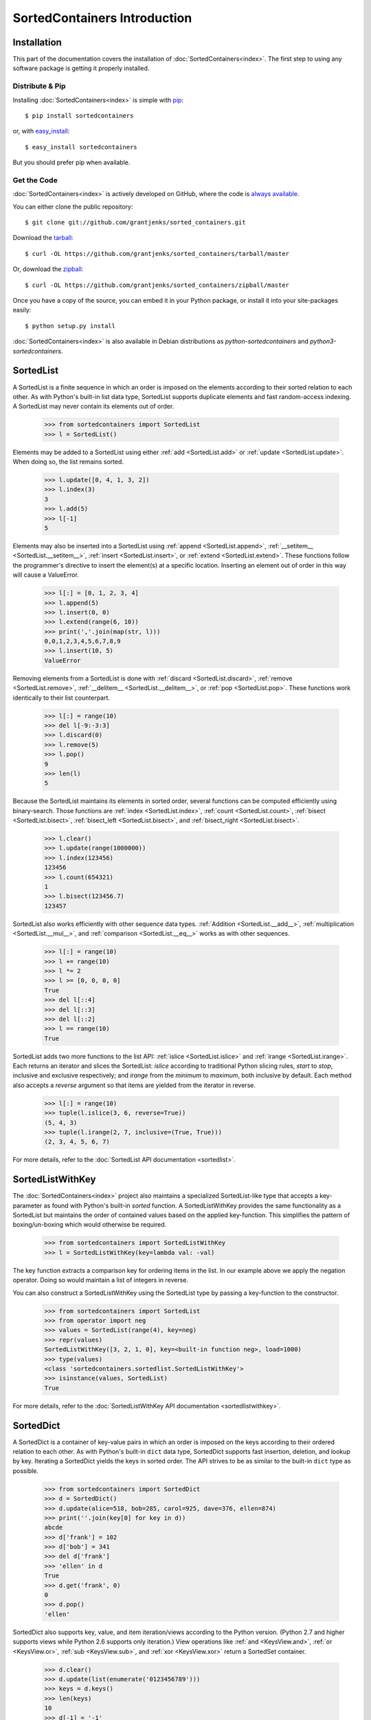 SortedContainers Introduction
=============================

Installation
------------

This part of the documentation covers the installation of
:doc:`SortedContainers<index>`.  The first step to using any software package
is getting it properly installed.

Distribute & Pip
................

Installing :doc:`SortedContainers<index>` is simple with `pip
<http://www.pip-installer.org/>`_::

    $ pip install sortedcontainers

or, with `easy_install <http://pypi.python.org/pypi/setuptools>`_::

    $ easy_install sortedcontainers

But you should prefer pip when available.

Get the Code
............

:doc:`SortedContainers<index>` is actively developed on GitHub, where the code
is `always available <https://github.com/grantjenks/sorted_containers>`_.

You can either clone the public repository::

    $ git clone git://github.com/grantjenks/sorted_containers.git

Download the `tarball <https://github.com/grantjenks/sorted_containers/tarball/master>`_::

    $ curl -OL https://github.com/grantjenks/sorted_containers/tarball/master

Or, download the `zipball <https://github.com/grantjenks/sorted_containers/zipball/master>`_::

    $ curl -OL https://github.com/grantjenks/sorted_containers/zipball/master

Once you have a copy of the source, you can embed it in your Python package,
or install it into your site-packages easily::

    $ python setup.py install

:doc:`SortedContainers<index>` is also available in Debian distributions as
`python-sortedcontainers` and `python3-sortedcontainers`.

SortedList
----------

A SortedList is a finite sequence in which an order is imposed on the elements
according to their sorted relation to each other. As with Python's built-in
list data type, SortedList supports duplicate elements and fast random-access
indexing. A SortedList may never contain its elements out of order.

    >>> from sortedcontainers import SortedList
    >>> l = SortedList()

Elements may be added to a SortedList using either :ref:`add <SortedList.add>`
or :ref:`update <SortedList.update>`. When doing so, the list remains sorted.

    >>> l.update([0, 4, 1, 3, 2])
    >>> l.index(3)
    3
    >>> l.add(5)
    >>> l[-1]
    5

Elements may also be inserted into a SortedList using :ref:`append
<SortedList.append>`, :ref:`__setitem__ <SortedList.__setitem__>`, :ref:`insert
<SortedList.insert>`, or :ref:`extend <SortedList.extend>`. These functions
follow the programmer's directive to insert the element(s) at a specific
location. Inserting an element out of order in this way will cause a
ValueError.

    >>> l[:] = [0, 1, 2, 3, 4]
    >>> l.append(5)
    >>> l.insert(0, 0)
    >>> l.extend(range(6, 10))
    >>> print(','.join(map(str, l)))
    0,0,1,2,3,4,5,6,7,8,9
    >>> l.insert(10, 5)
    ValueError

Removing elements from a SortedList is done with :ref:`discard
<SortedList.discard>`, :ref:`remove <SortedList.remove>`, :ref:`__delitem__
<SortedList.__delitem__>`, or :ref:`pop <SortedList.pop>`. These functions work
identically to their list counterpart.

    >>> l[:] = range(10)
    >>> del l[-9:-3:3]
    >>> l.discard(0)
    >>> l.remove(5)
    >>> l.pop()
    9
    >>> len(l)
    5

Because the SortedList maintains its elements in sorted order, several
functions can be computed efficiently using binary-search. Those functions are
:ref:`index <SortedList.index>`, :ref:`count <SortedList.count>`, :ref:`bisect
<SortedList.bisect>`, :ref:`bisect_left <SortedList.bisect>`, and
:ref:`bisect_right <SortedList.bisect>`.

    >>> l.clear()
    >>> l.update(range(1000000))
    >>> l.index(123456)
    123456
    >>> l.count(654321)
    1
    >>> l.bisect(123456.7)
    123457

SortedList also works efficiently with other sequence data
types. :ref:`Addition <SortedList.__add__>`, :ref:`multiplication
<SortedList.__mul__>`, and :ref:`comparison <SortedList.__eq__>` works as with
other sequences.

    >>> l[:] = range(10)
    >>> l += range(10)
    >>> l *= 2
    >>> l >= [0, 0, 0, 0]
    True
    >>> del l[::4]
    >>> del l[::3]
    >>> del l[::2]
    >>> l == range(10)
    True

SortedList adds two more functions to the list API: :ref:`islice
<SortedList.islice>` and :ref:`irange <SortedList.irange>`. Each returns an
iterator and slices the SortedList: `islice` according to traditional Python
slicing rules, `start` to `stop`, inclusive and exclusive respectively; and
`irange` from the `minimum` to `maximum`, both inclusive by default. Each
method also accepts a `reverse` argument so that items are yielded from the
iterator in reverse.

    >>> l[:] = range(10)
    >>> tuple(l.islice(3, 6, reverse=True))
    (5, 4, 3)
    >>> tuple(l.irange(2, 7, inclusive=(True, True)))
    (2, 3, 4, 5, 6, 7)

For more details, refer to the :doc:`SortedList API documentation
<sortedlist>`.

SortedListWithKey
-----------------

The :doc:`SortedContainers<index>` project also maintains a specialized
SortedList-like type that accepts a key-parameter as found with Python's
built-in *sorted* function.  A SortedListWithKey provides the same
functionality as a SortedList but maintains the order of contained values based
on the applied key-function. This simplifies the pattern of boxing/un-boxing
which would otherwise be required.

    >>> from sortedcontainers import SortedListWithKey
    >>> l = SortedListWithKey(key=lambda val: -val)

The key function extracts a comparison key for ordering items in the list. In
our example above we apply the negation operator. Doing so would maintain a
list of integers in reverse.

You can also construct a SortedListWithKey using the SortedList type by passing
a key-function to the constructor.

    >>> from sortedcontainers import SortedList
    >>> from operator import neg
    >>> values = SortedList(range(4), key=neg)
    >>> repr(values)
    SortedListWithKey([3, 2, 1, 0], key=<built-in function neg>, load=1000)
    >>> type(values)
    <class 'sortedcontainers.sortedlist.SortedListWithKey'>
    >>> isinstance(values, SortedList)
    True

For more details, refer to the :doc:`SortedListWithKey API documentation
<sortedlistwithkey>`.

SortedDict
----------

A SortedDict is a container of key-value pairs in which an order is imposed on
the keys according to their ordered relation to each other. As with Python's
built-in ``dict`` data type, SortedDict supports fast insertion, deletion, and
lookup by key. Iterating a SortedDict yields the keys in sorted order. The API
strives to be as similar to the built-in ``dict`` type as possible.

    >>> from sortedcontainers import SortedDict
    >>> d = SortedDict()
    >>> d.update(alice=518, bob=285, carol=925, dave=376, ellen=874)
    >>> print(''.join(key[0] for key in d))
    abcde
    >>> d['frank'] = 102
    >>> d['bob'] = 341
    >>> del d['frank']
    >>> 'ellen' in d
    True
    >>> d.get('frank', 0)
    0
    >>> d.pop()
    'ellen'

SortedDict also supports key, value, and item iteration/views according to the
Python version. (Python 2.7 and higher supports views while Python 2.6 supports
only iteration.) View operations like :ref:`and <KeysView.and>`,
:ref:`or <KeysView.or>`, :ref:`sub <KeysView.sub>`, and
:ref:`xor <KeysView.xor>` return a SortedSet container.

    >>> d.clear()
    >>> d.update(list(enumerate('0123456789')))
    >>> keys = d.keys()
    >>> len(keys)
    10
    >>> d[-1] = '-1'
    >>> len(keys)
    11
    >>> s = SortedDict([(1, '1'), (2, '2'), (3, '3'), (10, '10')])
    >>> s.keys() & keys
    SortedSet([1, 2, 3])

In addition to the normal dictionary operations, SortedDict supports fast
:ref:`indexing with iloc<SortedDict.iloc>` and :ref:`key index
lookup<SortedDict.index>`. Using indexing, you can quickly lookup the nth key
in iteration. These utilities are not common in other implementations but can
be extremely useful. Indexing also supports slice notation.

    >>> d = SortedDict(b=2, d=4, c=3, e=5, a=1)
    >>> d.iloc[0]
    'a'
    >>> d.iloc[-1]
    'e'
    >>> d.iloc[-3:]
    ['c', 'd', 'e']
    >>> d.index('c')
    2

SortedDict's contructor supports two additional positional arguments. These
must occur before any sequences, mappings or keyword arguments used to
initialize the SortedDict. The first positional argument is an optional
callable `key` used to extract a comparison key from the SortedDict's keys. The
second positional argument is an optional integer representing the load-factor.

For example, to contruct a mapping with integer keys in descending order and a
load-factor of 100:

    >>> from operator import neg
    >>> d = SortedDict(neg, 100, enumerate(range(4)))
    >>> d
    SortedDict(<built-in function neg>, 100, {3: 3, 2: 2, 1: 1, 0: 0})

For more details, refer to the :doc:`SortedDict API documentation
<sorteddict>`.

SortedSet
---------

A :doc:`SortedSet<sortedset>` is a collection of distinct objects in which an
order is imposed on the members according to their sorted relation to each
other. The API is similar to the :doc:`SortedList<sortedlist>` and built-in
``set`` type. Iterating a SortedSet yields the items in sorted order.

    >>> from sortedcontainers import SortedSet
    >>> s = SortedSet([3, 1, 0, 2])
    >>> list(s)
    [0, 1, 2, 3]

Like the built-in set container type, SortedSet supports
:ref:`difference<SortedSet.difference>`,
:ref:`intersection<SortedSet.intersection>`,
:ref:`symmetric_difference<SortedSet.symmetric_difference>`, and
:ref:`union<SortedSet.union>` operations along with their ``*_update``
counterparts.

    >>> s.clear()
    >>> s.add(-1)
    >>> s.update(xrange(10))
    >>> 5 in s
    True
    >>> s - [1, 2, 3]
    SortedSet([-1, 0, 4, 5, 6, 7, 8, 9])
    >>> s & [-3, -2, -1, 0]
    SortedSet([-1, 0])
    >>> s > [1, 2, 3]
    True

Adding and removing elements works the same as with the SortedList container
although positional updates are not permitted. Unlike the built-in ``set``
type, SortedSet has full indexing support for
:ref:`set[index]<SortedSet.__getitem__>` and :ref:`del
set[index]<SortedSet.__delitem__>` operations.

    >>> s.clear()
    >>> s.update(xrange(100))
    >>> s[5]
    5
    >>> s[2:10:2]
    SortedSet([2, 4, 6, 8])
    >>> del s[3:15:3]
    >>> len(s)
    96

For more details, refer to the :doc:`SortedSet API documentation<sortedset>`.
